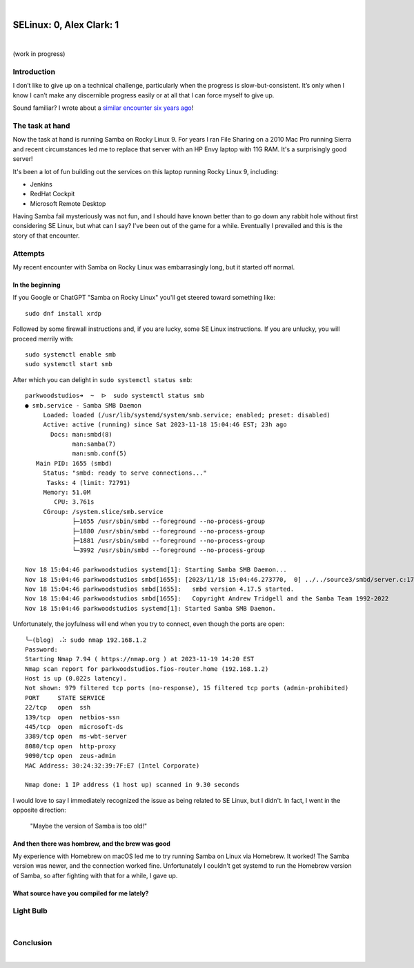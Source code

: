 |

SELinux: 0, Alex Clark: 1
=========================

|

.. image:: /images/selinux-0-alex-clark-1.jpg
    :align: center
    :class: blog-image

(work in progress)

Introduction
------------

I don’t like to give up on a technical challenge, particularly when the progress is slow-but-consistent. It’s only when I know I can’t make any discernible progress easily or at all that I can force myself to give up. 

Sound familiar? I wrote about a `similar encounter six years ago <https://blog.aclark.net/2017/06/26/saml-1-alex-clark-0.html>`_!

The task at hand
----------------

Now the task at hand is running Samba on Rocky Linux 9. For years I ran File Sharing on a 2010 Mac Pro running Sierra and recent circumstances led me to replace that server with an HP Envy laptop with 11G RAM. It's a surprisingly good server!

.. image:: /images/server-2023.jpg

It's been a lot of fun building out the services on this laptop running Rocky Linux 9, including:

- Jenkins
- RedHat Cockpit
- Microsoft Remote Desktop 

Having Samba fail mysteriously was not fun, and I should have known better than to go down any rabbit hole without first considering SE Linux, but what can I say? I've been out of the game for a while. Eventually I prevailed and this is the story of that encounter.

Attempts
--------

My recent encounter with Samba on Rocky Linux was embarrasingly long, but it started off normal.

In the beginning
~~~~~~~~~~~~~~~~

If you Google or ChatGPT "Samba on Rocky Linux" you'll get steered toward something like:

::

    sudo dnf install xrdp

Followed by some firewall instructions and, if you are lucky, some SE Linux instructions. If you are unlucky, you will proceed merrily with:

::

    sudo systemctl enable smb
    sudo systemctl start smb

After which you can delight in ``sudo systemctl status smb``:

::

    parkwoodstudios➜  ~  ᐅ  sudo systemctl status smb
    ● smb.service - Samba SMB Daemon
         Loaded: loaded (/usr/lib/systemd/system/smb.service; enabled; preset: disabled)
         Active: active (running) since Sat 2023-11-18 15:04:46 EST; 23h ago
           Docs: man:smbd(8)
                 man:samba(7)
                 man:smb.conf(5)
       Main PID: 1655 (smbd)
         Status: "smbd: ready to serve connections..."
          Tasks: 4 (limit: 72791)
         Memory: 51.0M
            CPU: 3.761s
         CGroup: /system.slice/smb.service
                 ├─1655 /usr/sbin/smbd --foreground --no-process-group
                 ├─1880 /usr/sbin/smbd --foreground --no-process-group
                 ├─1881 /usr/sbin/smbd --foreground --no-process-group
                 └─3992 /usr/sbin/smbd --foreground --no-process-group

    Nov 18 15:04:46 parkwoodstudios systemd[1]: Starting Samba SMB Daemon...
    Nov 18 15:04:46 parkwoodstudios smbd[1655]: [2023/11/18 15:04:46.273770,  0] ../../source3/smbd/server.c:1741(main)
    Nov 18 15:04:46 parkwoodstudios smbd[1655]:   smbd version 4.17.5 started.
    Nov 18 15:04:46 parkwoodstudios smbd[1655]:   Copyright Andrew Tridgell and the Samba Team 1992-2022
    Nov 18 15:04:46 parkwoodstudios systemd[1]: Started Samba SMB Daemon.

Unfortunately, the joyfulness will end when you try to connect, even though the ports are open:

::


    ╰─(blog) ⠠⠵ sudo nmap 192.168.1.2       
    Password:
    Starting Nmap 7.94 ( https://nmap.org ) at 2023-11-19 14:20 EST
    Nmap scan report for parkwoodstudios.fios-router.home (192.168.1.2)
    Host is up (0.022s latency).
    Not shown: 979 filtered tcp ports (no-response), 15 filtered tcp ports (admin-prohibited)
    PORT     STATE SERVICE
    22/tcp   open  ssh
    139/tcp  open  netbios-ssn
    445/tcp  open  microsoft-ds
    3389/tcp open  ms-wbt-server
    8080/tcp open  http-proxy
    9090/tcp open  zeus-admin
    MAC Address: 30:24:32:39:7F:E7 (Intel Corporate)

    Nmap done: 1 IP address (1 host up) scanned in 9.30 seconds

I would love to say I immediately recognized the issue as being related to SE Linux, but I didn't. In fact, I went in the opposite direction:

  "Maybe the version of Samba is too old!"

And then there was hombrew, and the brew was good
~~~~~~~~~~~~~~~~~~~~~~~~~~~~~~~~~~~~~~~~~~~~~~~~~

My experience with Homebrew on macOS led me to try running Samba on Linux via Homebrew. It worked! The Samba version was newer, and the connection worked fine. Unfortunately I couldn't get systemd to run the Homebrew version of Samba, so after fighting with that for a while, I gave up.

What source have you compiled for me lately?
~~~~~~~~~~~~~~~~~~~~~~~~~~~~~~~~~~~~~~~~~~~~


Light Bulb
----------

|

Conclusion
----------

|
